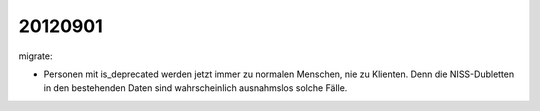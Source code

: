 20120901
========

migrate:

- Personen mit is_deprecated werden jetzt immer zu normalen Menschen, 
  nie zu Klienten. Denn die NISS-Dubletten in den bestehenden Daten 
  sind wahrscheinlich ausnahmslos solche Fälle.